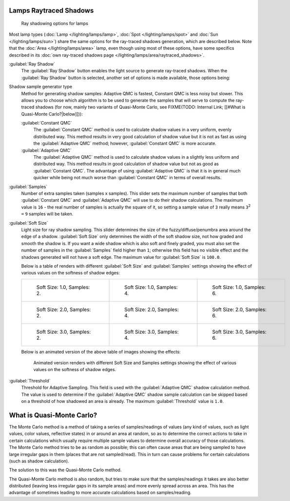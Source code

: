 
Lamps Raytraced Shadows
***********************

.. figure:: /images/25-Manual-Lighting-Shadow-Ray.jpg
   :width: 310px
   :figwidth: 310px

   Ray shadowing options for lamps


Most lamp types (:doc:`Lamp </lighting/lamps/lamp>`, :doc:`Spot </lighting/lamps/spot>` and
:doc:`Sun </lighting/lamps/sun>`) share the same options for the ray-traced shadows generation,
which are described below. Note that the :doc:`Area </lighting/lamps/area>` lamp,
even though using most of these options, have some specifics described in its
:doc:`own ray-traced shadows page </lighting/lamps/area/raytraced_shadows>`.

:guilabel:`Ray Shadow`
   The :guilabel:`Ray Shadow` button enables the light source to generate ray-traced shadows.
   When the :guilabel:`Ray Shadow` button is selected, another set of options is made available, those options being:
Shadow sample generator type
   Method for generating shadow samples: Adaptive QMC is fastest, Constant QMC is less noisy but slower.
   This allows you to choose which algorithm is to be used to generate the samples that will serve to compute the ray-traced shadows (for now, mainly two variants of Quasi-Monte Carlo, see
   FIXME(TODO: Internal Link; [[#What is Quasi-Monte Carlo?|below]])):

   :guilabel:`Constant QMC`
      The :guilabel:`Constant QMC` method is used to calculate shadow values in a very uniform, evenly distributed way. This method results in very good calculation of shadow value but it is not as fast as using the :guilabel:`Adaptive QMC` method; however, :guilabel:`Constant QMC` is more accurate.
   :guilabel:`Adaptive QMC`
      The :guilabel:`Adaptive QMC` method is used to calculate shadow values in a slightly less uniform and distributed way. This method results in good calculation of shadow value but not as good as :guilabel:`Constant QMC`. The advantage of using :guilabel:`Adaptive QMC` is that it is in general much quicker while being not much worse than :guilabel:`Constant QMC` in terms of overall results.

:guilabel:`Samples`
   Number of extra samples taken (samples x samples).
   This slider sets the maximum number of samples that both :guilabel:`Constant QMC` and :guilabel:`Adaptive QMC`
   will use to do their shadow calculations.
   The maximum value is ``16`` - the real number of samples is actually the square of it,
   so setting a sample value of ``3`` really means ``3``:sup:`2` ``=`` ``9`` samples will be taken.
:guilabel:`Soft Size`
   Light size for ray shadow sampling.
   This slider determines the size of the fuzzy/diffuse/penumbra area around the edge of a shadow.
   :guilabel:`Soft Size` only determines the width of the soft shadow size, not how graded and smooth the shadow is.
   If you want a wide shadow which is also soft and finely graded,
   you must also set the number of samples in the :guilabel:`Samples` field higher than ``1``;
   otherwise this field has no visible effect and the shadows generated will not have a soft edge.
   The maximum value for :guilabel:`Soft Size` is ``100.0``.


   Below is a table of renders with different :guilabel:`Soft Size` and :guilabel:`Samples` settings showing the effect of various values on the softness of shadow edges:

   +------------------------------------------------------------------------------------+------------------------------------------------------------------------------------+------------------------------------------------------------------------------------+
   +.. figure:: /images/Manual_-_Light_-_Ray_Shadow_-_Soft_Size_1_-_Samples_2_-_Cube.jpg|.. figure:: /images/Manual_-_Light_-_Ray_Shadow_-_Soft_Size_1_-_Samples_4_-_Cube.jpg|.. figure:: /images/Manual_-_Light_-_Ray_Shadow_-_Soft_Size_1_-_Samples_6_-_Cube.jpg+
   +   :width: 190px                                                                    |   :width: 190px                                                                    |   :width: 190px                                                                    +
   +   :figwidth: 190px                                                                 |   :figwidth: 190px                                                                 |   :figwidth: 190px                                                                 +
   +                                                                                    |                                                                                    |                                                                                    +
   +   Soft Size: 1.0, Samples: 2.                                                      |   Soft Size: 1.0, Samples: 4.                                                      |   Soft Size: 1.0, Samples: 6.                                                      +
   +------------------------------------------------------------------------------------+------------------------------------------------------------------------------------+------------------------------------------------------------------------------------+
   +.. figure:: /images/Manual_-_Light_-_Ray_Shadow_-_Soft_Size_2_-_Samples_2_-_Cube.jpg|.. figure:: /images/Manual_-_Light_-_Ray_Shadow_-_Soft_Size_2_-_Samples_4_-_Cube.jpg|.. figure:: /images/Manual_-_Light_-_Ray_Shadow_-_Soft_Size_2_-_Samples_6_-_Cube.jpg+
   +   :width: 190px                                                                    |   :width: 190px                                                                    |   :width: 190px                                                                    +
   +   :figwidth: 190px                                                                 |   :figwidth: 190px                                                                 |   :figwidth: 190px                                                                 +
   +                                                                                    |                                                                                    |                                                                                    +
   +   Soft Size: 2.0, Samples: 2.                                                      |   Soft Size: 2.0, Samples: 4.                                                      |   Soft Size: 2.0, Samples: 6.                                                      +
   +------------------------------------------------------------------------------------+------------------------------------------------------------------------------------+------------------------------------------------------------------------------------+
   +.. figure:: /images/Manual_-_Light_-_Ray_Shadow_-_Soft_Size_3_-_Samples_2_-_Cube.jpg|.. figure:: /images/Manual_-_Light_-_Ray_Shadow_-_Soft_Size_3_-_Samples_4_-_Cube.jpg|.. figure:: /images/Manual_-_Light_-_Ray_Shadow_-_Soft_Size_3_-_Samples_6_-_Cube.jpg+
   +   :width: 190px                                                                    |   :width: 190px                                                                    |   :width: 190px                                                                    +
   +   :figwidth: 190px                                                                 |   :figwidth: 190px                                                                 |   :figwidth: 190px                                                                 +
   +                                                                                    |                                                                                    |                                                                                    +
   +   Soft Size: 3.0, Samples: 2.                                                      |   Soft Size: 3.0, Samples: 4.                                                      |   Soft Size: 3.0, Samples: 6.                                                      +
   +------------------------------------------------------------------------------------+------------------------------------------------------------------------------------+------------------------------------------------------------------------------------+

   Below is an animated version of the above table of images showing the effects:

   .. figure:: /images/Manual_-_Light_-_Ray_Shadow_-_Soft_Size_Samples_-_Cube_Animated.gif

      Animated version renders with different Soft Size and Samples settings
      showing the effect of various values on the softness of shadow edges.


:guilabel:`Threshold`
   Threshold for Adaptive Sampling.
   This field is used with the :guilabel:`Adaptive QMC` shadow calculation method.
   The value is used to determine if the :guilabel:`Adaptive QMC` shadow sample
   calculation can be skipped based on a threshold of how shadowed an area is already.
   The maximum :guilabel:`Threshold` value is ``1.0``.


What is Quasi-Monte Carlo?
**************************

The Monte Carlo method is a method of taking a series of samples/readings of values
(any kind of values, such as light values, color values, reflective states)
in or around an area at random, so as to determine the correct actions to take in certain
calculations which usually require multiple sample values to determine overall accuracy of
those calculations. The Monte Carlo method tries to be as random as possible;
this can often cause areas that are being sampled to have large irregular gaps in them
(places that are not sampled/read). This in turn can cause problems for certain calculations
(such as shadow calculation).

The solution to this was the Quasi-Monte Carlo method.

The Quasi-Monte Carlo method is also random,
but tries to make sure that the samples/readings it takes are also better distributed
(leaving less irregular gaps in its sample areas) and more evenly spread across an area. This
has the advantage of sometimes leading to more accurate calculations based on samples/reading.


